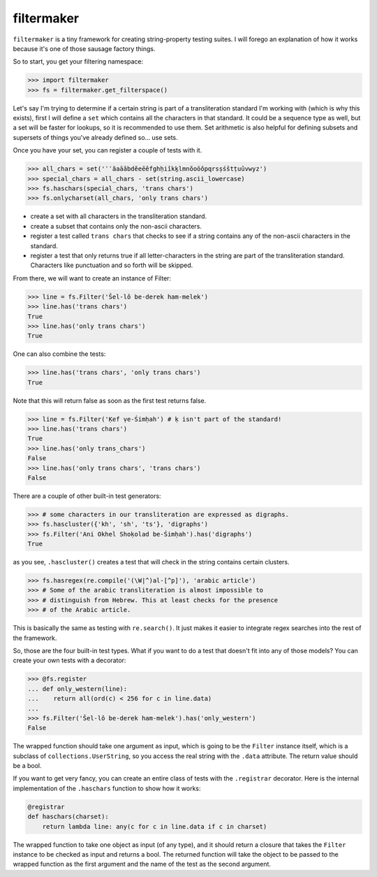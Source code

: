 filtermaker
===========
``filtermaker`` is a tiny framework for creating string-property testing
suites. I will forego an explanation of how it works because it's one of
those sausage factory things.

So to start, you get your filtering namespace:

.. code:: python

  >>> import filtermaker
  >>> fs = filtermaker.get_filterspace()

Let's say I'm trying to determine if a certain string is part of a
transliteration standard I'm working with (which is why this exists),
first I will define a ``set`` which contains all the characters in that
standard. It could be a sequence type as well, but a set will be faster
for lookups, so it is recommended to use them. Set arithmetic is also
helpful for defining subsets and supersets of things you've already
defined so... use sets.

Once you have your set, you can register a couple of tests with it.

.. code:: python

  >>> all_chars = set('ʾʿăaāâbdĕeēêfghḥiîkḵlmnŏoōôpqrsṣśštṭuûvwyz')
  >>> special_chars = all_chars - set(string.ascii_lowercase)
  >>> fs.haschars(special_chars, 'trans chars')
  >>> fs.onlycharset(all_chars, 'only trans chars')

- create a set with all characters in the transliteration standard.
- create a subset that contains only the non-ascii characters.
- register a test called ``trans chars`` that checks to see if a string
  contains any of the non-ascii characters in the standard.
- register a test that only returns true if all letter-characters in the
  string are part of the transliteration standard. Characters like
  punctuation and so forth will be skipped.

From there, we will want to create an instance of Filter:

.. code:: python

  >>> line = fs.Filter('Šel-lô be-derek ham-melek')
  >>> line.has('trans chars')
  True
  >>> line.has('only trans chars')
  True

One can also combine the tests:

.. code:: python

  >>> line.has('trans chars', 'only trans chars')
  True

Note that this will return false as soon as the first test returns
false.

.. code:: python

  >>> line = fs.Filter('Ḳef ṿe-Śimḥah') # ḳ isn't part of the standard!
  >>> line.has('trans chars')
  True
  >>> line.has('only trans_chars')
  False
  >>> line.has('only trans chars', 'trans chars')
  False

There are a couple of other built-in test generators:

.. code:: python

  >>> # some characters in our transliteration are expressed as digraphs.
  >>> fs.hascluster({'kh', 'sh', 'ts'}, 'digraphs')
  >>> fs.Filter('Ani Okhel Shoḳolad be-Śimḥah').has('digraphs')
  True

as you see, ``.hascluster()`` creates a test that will check in the
string contains certain clusters.

.. code:: python

  >>> fs.hasregex(re.compile('(\W|^)al-[^p]'), 'arabic article')
  >>> # Some of the arabic transliteration is almost impossible to
  >>> # distinguish from Hebrew. This at least checks for the presence
  >>> # of the Arabic article.

This is basically the same as testing with ``re.search()``. It just
makes it easier to integrate regex searches into the rest of the
framework.

So, those are the four built-in test types. What if you want to do a
test that doesn't fit into any of those models? You can create your own
tests with a decorator:

.. code:: python

  >>> @fs.register
  ... def only_western(line):
  ...    return all(ord(c) < 256 for c in line.data)
  ...
  >>> fs.Filter('Šel-lô be-derek ham-melek').has('only_western')
  False

The wrapped function should take one argument as input, which is going
to be the ``Filter`` instance itself, which is a subclass of
``collections.UserString``, so you access the real string with the
``.data`` attribute. The return value should be a bool.

If you want to get very fancy, you can create an entire class of tests
with the ``.registrar`` decorator. Here is the internal implementation
of the ``.haschars`` function to show how it works:

.. code:: python

  @registrar
  def haschars(charset):
      return lambda line: any(c for c in line.data if c in charset)

The wrapped function to take one object as input (of any type), and it
should return a closure that takes the ``Filter`` instance to be checked
as input and returns a bool. The returned function will take the object
to be passed to the wrapped function as the first argument and the name
of the test as the second argument.

.. .. code:: python
